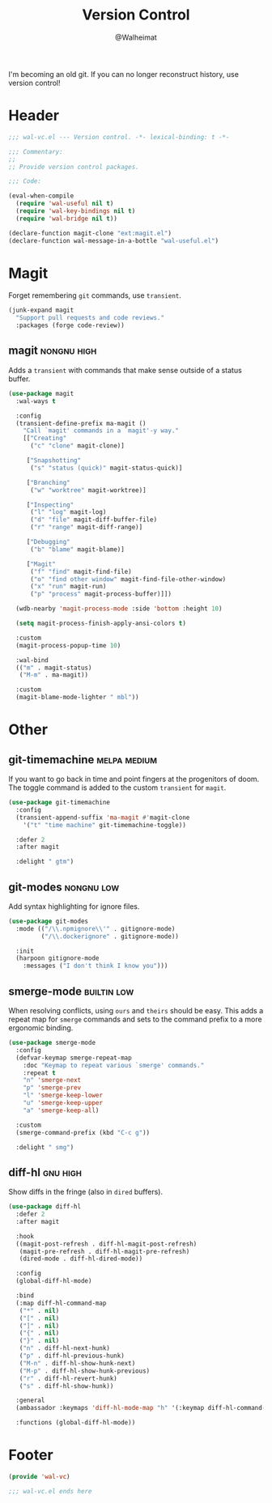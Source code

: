 #+TITLE: Version Control
#+AUTHOR: @Walheimat
#+PROPERTY: header-args:emacs-lisp :tangle (wal-tangle-target)
#+TAGS: { package : builtin(b) melpa(m) gnu(e) nongnu(n) git(g) }
#+TAGS: { usage : negligible(i) low(l) medium(u) high(h) }

I'm becoming an old git. If you can no longer reconstruct history, use
version control!

* Header
:PROPERTIES:
:VISIBILITY: folded
:END:

#+BEGIN_SRC emacs-lisp
;;; wal-vc.el --- Version control. -*- lexical-binding: t -*-

;;; Commentary:
;;
;; Provide version control packages.

;;; Code:

(eval-when-compile
  (require 'wal-useful nil t)
  (require 'wal-key-bindings nil t)
  (require 'wal-bridge nil t))

(declare-function magit-clone "ext:magit.el")
(declare-function wal-message-in-a-bottle "wal-useful.el")
#+END_SRC

* Magit

Forget remembering =git= commands, use =transient=.

#+BEGIN_SRC emacs-lisp
(junk-expand magit
  "Support pull requests and code reviews."
  :packages (forge code-review))
#+END_SRC

** magit                                                        :nongnu:high:
:PROPERTIES:
:UNNUMBERED: t
:END:

Adds a =transient= with commands that make sense outside of a status
buffer.

#+BEGIN_SRC emacs-lisp
(use-package magit
  :wal-ways t

  :config
  (transient-define-prefix ma-magit ()
    "Call `magit' commands in a `magit'-y way."
    [["Creating"
      ("c" "clone" magit-clone)]

     ["Snapshotting"
      ("s" "status (quick)" magit-status-quick)]

     ["Branching"
      ("w" "worktree" magit-worktree)]

     ["Inspecting"
      ("l" "log" magit-log)
      ("d" "file" magit-diff-buffer-file)
      ("r" "range" magit-diff-range)]

     ["Debugging"
      ("b" "blame" magit-blame)]

     ["Magit"
      ("f" "find" magit-find-file)
      ("o" "find other window" magit-find-file-other-window)
      ("x" "run" magit-run)
      ("p" "process" magit-process-buffer)]])

  (wdb-nearby 'magit-process-mode :side 'bottom :height 10)

  (setq magit-process-finish-apply-ansi-colors t)

  :custom
  (magit-process-popup-time 10)

  :wal-bind
  (("m" . magit-status)
   ("M-m" . ma-magit))

  :custom
  (magit-blame-mode-lighter " mbl"))
#+END_SRC

* Other

** git-timemachine                                             :melpa:medium:
:PROPERTIES:
:UNNUMBERED: t
:END:

If you want to go back in time and point fingers at the progenitors of
doom. The toggle command is added to the custom =transient= for
=magit=.

#+BEGIN_SRC emacs-lisp
(use-package git-timemachine
  :config
  (transient-append-suffix 'ma-magit #'magit-clone
    '("t" "time machine" git-timemachine-toggle))

  :defer 2
  :after magit

  :delight " gtm")
#+END_SRC

** git-modes                                                     :nongnu:low:
:PROPERTIES:
:UNNUMBERED: t
:END:

Add syntax highlighting for ignore files.

#+BEGIN_SRC emacs-lisp
(use-package git-modes
  :mode (("/\\.npmignore\\'" . gitignore-mode)
         ("/\\.dockerignore" . gitignore-mode))

  :init
  (harpoon gitignore-mode
    :messages ("I don't think I know you")))
#+END_SRC

** smerge-mode                                                  :builtin:low:
:PROPERTIES:
:UNNUMBERED: t
:END:

When resolving conflicts, using =ours= and =theirs= should be easy.
This adds a repeat map for =smerge= commands and sets to the command
prefix to a more ergonomic binding.

#+BEGIN_SRC emacs-lisp
(use-package smerge-mode
  :config
  (defvar-keymap smerge-repeat-map
    :doc "Keymap to repeat various `smerge' commands."
    :repeat t
    "n" 'smerge-next
    "p" 'smerge-prev
    "l" 'smerge-keep-lower
    "u" 'smerge-keep-upper
    "a" 'smerge-keep-all)

  :custom
  (smerge-command-prefix (kbd "C-c g"))

  :delight " smg")
#+END_SRC

** diff-hl                                                         :gnu:high:
:PROPERTIES:
:UNNUMBERED:
:END:

Show diffs in the fringe (also in =dired= buffers).

#+BEGIN_SRC emacs-lisp
(use-package diff-hl
  :defer 2
  :after magit

  :hook
  ((magit-post-refresh . diff-hl-magit-post-refresh)
   (magit-pre-refresh . diff-hl-magit-pre-refresh)
   (dired-mode . diff-hl-dired-mode))

  :config
  (global-diff-hl-mode)

  :bind
  (:map diff-hl-command-map
   ("*" . nil)
   ("[" . nil)
   ("]" . nil)
   ("{" . nil)
   ("}" . nil)
   ("n" . diff-hl-next-hunk)
   ("p" . diff-hl-previous-hunk)
   ("M-n" . diff-hl-show-hunk-next)
   ("M-p" . diff-hl-show-hunk-previous)
   ("r" . diff-hl-revert-hunk)
   ("s" . diff-hl-show-hunk))

  :general
  (ambassador :keymaps 'diff-hl-mode-map "h" '(:keymap diff-hl-command-map :wk "diff-hl"))

  :functions (global-diff-hl-mode))
#+END_SRC

* Footer
:PROPERTIES:
:VISIBILITY: folded
:END:

#+BEGIN_SRC emacs-lisp
(provide 'wal-vc)

;;; wal-vc.el ends here
#+END_SRC
